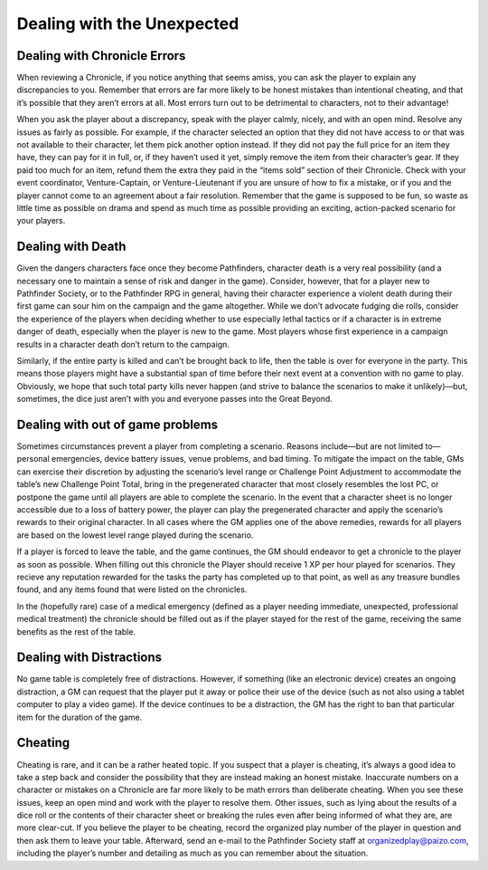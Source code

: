 ##############################
Dealing with the Unexpected
##############################

******************************
Dealing with Chronicle Errors
******************************
When reviewing a Chronicle, if you notice anything that seems amiss, you can ask the player to explain any discrepancies to you. Remember that errors are far more likely to be honest mistakes than intentional cheating, and that it’s possible that they aren’t errors at all.  Most errors turn out to be detrimental to characters, not to their advantage!

When you ask the player about a discrepancy, speak with the player calmly, nicely, and with an open mind. Resolve any issues as fairly as possible. For example, if the character selected an option that they did not have access to or that was not available to their character, let them pick another option instead. If they did not pay the full price for an item they have, they can pay for it in full, or, if they haven’t used it yet, simply remove the item from their character’s gear. If they paid too much for an item, refund them the extra they paid in the “items sold” section of their Chronicle. Check with your event coordinator, Venture-Captain, or Venture-Lieutenant if you are unsure of how to fix a mistake, or if you and the player cannot come to an agreement about a fair resolution. Remember that the game is supposed to be fun, so waste as little time as possible on drama and spend as much time as possible providing an exciting, action-packed scenario for your players.

******************************
Dealing with Death
******************************
Given the dangers characters face once they become Pathfinders, character death is a very real possibility (and a necessary one to maintain a sense of risk and danger in the game). Consider, however, that for a player new to Pathfinder Society, or to the Pathfinder RPG in general, having their character experience a violent death during their first game can sour him on the campaign and the game altogether. While we don’t advocate fudging die rolls, consider the experience of the players when deciding whether to use especially lethal tactics or if a character is in extreme danger of death, especially when the player is new to the game. Most players whose first experience in a campaign results in a character death don’t return to the campaign.

Similarly, if the entire party is killed and can’t be brought back to life, then the table is over for everyone in the party. This means those players might have a substantial span of time before their next event at a convention with no game to play. Obviously, we hope that such total party kills never happen (and strive to balance the scenarios to make it unlikely)—but, sometimes, the dice just aren’t with you and everyone passes into the Great Beyond.

**********************************  
Dealing with out of game problems
**********************************  
Sometimes circumstances prevent a player from completing a scenario. Reasons include—but are not limited to—personal emergencies, device battery issues, venue problems, and bad timing. To mitigate the impact on the table, GMs can exercise their discretion by adjusting the scenario’s level range or Challenge Point Adjustment to accommodate the table’s new Challenge Point Total, bring in the pregenerated character that most closely resembles the lost PC, or postpone the game until all players are able to complete the scenario. In the event that a character sheet is no longer accessible due to a loss of battery power, the player can play the pregenerated character and apply the scenario’s rewards to their original character. In all cases where the GM applies one of the above remedies, rewards for all players are based on the lowest level range played during the scenario.

If a player is forced to leave the table, and the game continues, the GM should endeavor to get a chronicle to the player as soon as possible.  When filling out this chronicle the Player should receive 1 XP per hour played for scenarios.  They recieve any reputation rewarded for the tasks the party has completed up to that point, as well as any treasure bundles found, and any items found that were listed on the chronicles. 

In the (hopefully rare) case of a medical emergency (defined as a player needing immediate, unexpected, professional medical treatment) the chronicle should be filled out as if the player stayed for the rest of the game, receiving the same benefits as the rest of the table.  

**********************************  
Dealing with Distractions
**********************************  
No game table is completely free of distractions. However, if something (like an electronic device) creates an ongoing distraction, a GM can request that the player put it away or police their use of the device (such as not also using a tablet computer to play a video game). If the device continues to be a distraction, the GM has the right to ban that particular item for the duration of the game.

******************************
Cheating
******************************

Cheating is rare, and it can be a rather heated topic. If you suspect that a player is cheating, it’s always a good idea to take a step back and consider the possibility that they are instead making an honest mistake. Inaccurate numbers on a character or mistakes on a Chronicle are far more likely to be math errors than deliberate cheating. When you see these issues, keep an open mind and work with the player to resolve them. Other issues, such as lying about the results of a dice roll or the contents of their character sheet or breaking the rules even after being informed of what they are, are more clear-cut. If you believe the player to be cheating, record the organized play number of the player in question and then ask them to leave your table. Afterward, send an e-mail to the Pathfinder Society staff at organizedplay@paizo.com, including the player’s number and detailing as much as you can remember about the situation.
